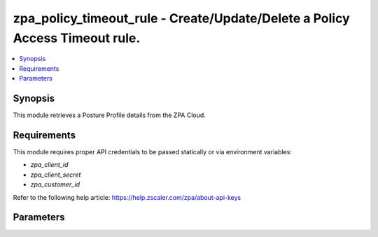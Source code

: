 .. _zpa_policy_timeout_rule_module:

zpa_policy_timeout_rule - Create/Update/Delete a Policy Access Timeout rule.
============================================================================

.. contents::
   :local:
   :depth: 1


Synopsis
--------

This module retrieves a Posture Profile details from the ZPA Cloud.




Requirements
------------
This module requires proper API credentials to be passed statically or via environment variables:

- `zpa_client_id`
- `zpa_client_secret`
- `zpa_customer_id`

Refer to the following help article: https://help.zscaler.com/zpa/about-api-keys

Parameters
----------